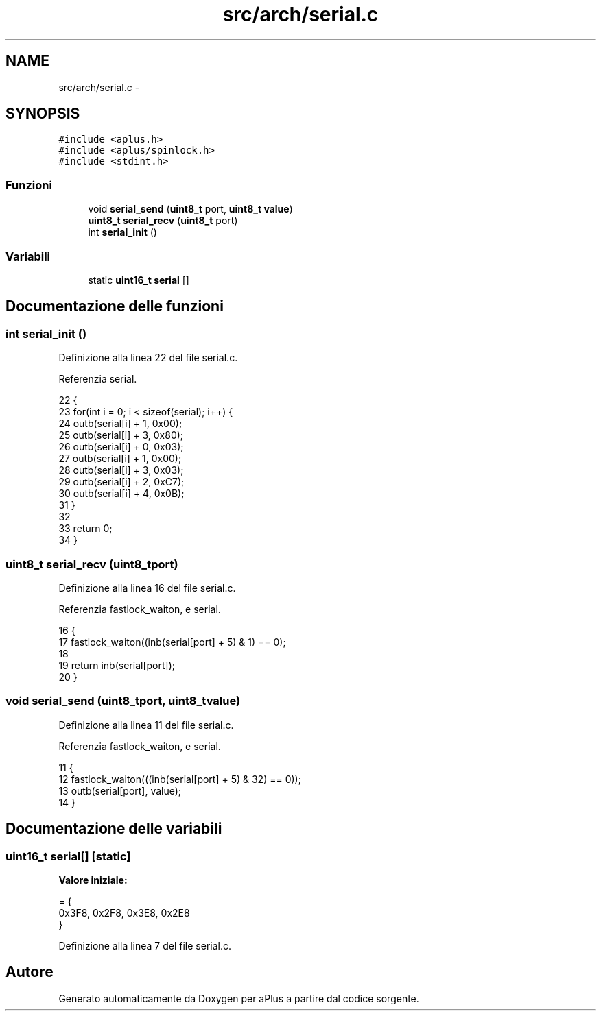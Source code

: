 .TH "src/arch/serial.c" 3 "Dom 9 Nov 2014" "Version 0.1" "aPlus" \" -*- nroff -*-
.ad l
.nh
.SH NAME
src/arch/serial.c \- 
.SH SYNOPSIS
.br
.PP
\fC#include <aplus\&.h>\fP
.br
\fC#include <aplus/spinlock\&.h>\fP
.br
\fC#include <stdint\&.h>\fP
.br

.SS "Funzioni"

.in +1c
.ti -1c
.RI "void \fBserial_send\fP (\fBuint8_t\fP port, \fBuint8_t\fP \fBvalue\fP)"
.br
.ti -1c
.RI "\fBuint8_t\fP \fBserial_recv\fP (\fBuint8_t\fP port)"
.br
.ti -1c
.RI "int \fBserial_init\fP ()"
.br
.in -1c
.SS "Variabili"

.in +1c
.ti -1c
.RI "static \fBuint16_t\fP \fBserial\fP []"
.br
.in -1c
.SH "Documentazione delle funzioni"
.PP 
.SS "int serial_init ()"

.PP
Definizione alla linea 22 del file serial\&.c\&.
.PP
Referenzia serial\&.
.PP
.nf
22                   {
23     for(int i = 0; i < sizeof(serial); i++) {
24         outb(serial[i] + 1, 0x00);
25         outb(serial[i] + 3, 0x80);
26         outb(serial[i] + 0, 0x03);
27         outb(serial[i] + 1, 0x00);
28         outb(serial[i] + 3, 0x03);
29         outb(serial[i] + 2, 0xC7);
30         outb(serial[i] + 4, 0x0B);
31     }
32 
33     return 0;
34 }
.fi
.SS "\fBuint8_t\fP serial_recv (\fBuint8_t\fPport)"

.PP
Definizione alla linea 16 del file serial\&.c\&.
.PP
Referenzia fastlock_waiton, e serial\&.
.PP
.nf
16                                   {
17     fastlock_waiton((inb(serial[port] + 5) & 1) == 0);
18     
19     return inb(serial[port]);
20 }
.fi
.SS "void serial_send (\fBuint8_t\fPport, \fBuint8_t\fPvalue)"

.PP
Definizione alla linea 11 del file serial\&.c\&.
.PP
Referenzia fastlock_waiton, e serial\&.
.PP
.nf
11                                               {
12     fastlock_waiton(((inb(serial[port] + 5) & 32) == 0));
13     outb(serial[port], value);
14 }
.fi
.SH "Documentazione delle variabili"
.PP 
.SS "\fBuint16_t\fP serial[]\fC [static]\fP"
\fBValore iniziale:\fP
.PP
.nf
= {
    0x3F8, 0x2F8, 0x3E8, 0x2E8
}
.fi
.PP
Definizione alla linea 7 del file serial\&.c\&.
.SH "Autore"
.PP 
Generato automaticamente da Doxygen per aPlus a partire dal codice sorgente\&.
